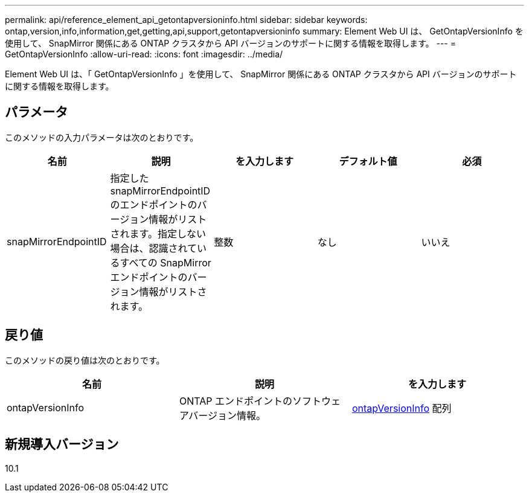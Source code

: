 ---
permalink: api/reference_element_api_getontapversioninfo.html 
sidebar: sidebar 
keywords: ontap,version,info,information,get,getting,api,support,getontapversioninfo 
summary: Element Web UI は、 GetOntapVersionInfo を使用して、 SnapMirror 関係にある ONTAP クラスタから API バージョンのサポートに関する情報を取得します。 
---
= GetOntapVersionInfo
:allow-uri-read: 
:icons: font
:imagesdir: ../media/


[role="lead"]
Element Web UI は、「 GetOntapVersionInfo 」を使用して、 SnapMirror 関係にある ONTAP クラスタから API バージョンのサポートに関する情報を取得します。



== パラメータ

このメソッドの入力パラメータは次のとおりです。

|===
| 名前 | 説明 | を入力します | デフォルト値 | 必須 


 a| 
snapMirrorEndpointID
 a| 
指定した snapMirrorEndpointID のエンドポイントのバージョン情報がリストされます。指定しない場合は、認識されているすべての SnapMirror エンドポイントのバージョン情報がリストされます。
 a| 
整数
 a| 
なし
 a| 
いいえ

|===


== 戻り値

このメソッドの戻り値は次のとおりです。

|===
| 名前 | 説明 | を入力します 


 a| 
ontapVersionInfo
 a| 
ONTAP エンドポイントのソフトウェアバージョン情報。
 a| 
xref:reference_element_api_ontapversioninfo.adoc[ontapVersionInfo] 配列

|===


== 新規導入バージョン

10.1
